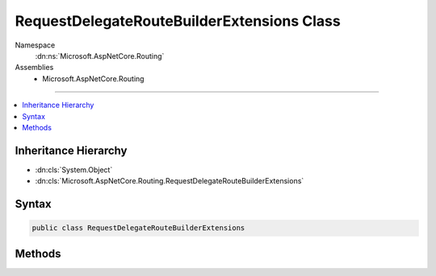 

RequestDelegateRouteBuilderExtensions Class
===========================================





Namespace
    :dn:ns:`Microsoft.AspNetCore.Routing`
Assemblies
    * Microsoft.AspNetCore.Routing

----

.. contents::
   :local:



Inheritance Hierarchy
---------------------


* :dn:cls:`System.Object`
* :dn:cls:`Microsoft.AspNetCore.Routing.RequestDelegateRouteBuilderExtensions`








Syntax
------

.. code-block:: csharp

    public class RequestDelegateRouteBuilderExtensions








.. dn:class:: Microsoft.AspNetCore.Routing.RequestDelegateRouteBuilderExtensions
    :hidden:

.. dn:class:: Microsoft.AspNetCore.Routing.RequestDelegateRouteBuilderExtensions

Methods
-------

.. dn:class:: Microsoft.AspNetCore.Routing.RequestDelegateRouteBuilderExtensions
    :noindex:
    :hidden:

    
    .. dn:method:: Microsoft.AspNetCore.Routing.RequestDelegateRouteBuilderExtensions.MapDelete(Microsoft.AspNetCore.Routing.IRouteBuilder, System.String, Microsoft.AspNetCore.Http.RequestDelegate)
    
        
    
        
        Adds a route to the :any:`Microsoft.AspNetCore.Routing.IRouteBuilder` that only matches HTTP DELETE requests for the given
        <em>template</em>, and <em>handler</em>.
    
        
    
        
        :param builder: The :any:`Microsoft.AspNetCore.Routing.IRouteBuilder`\.
        
        :type builder: Microsoft.AspNetCore.Routing.IRouteBuilder
    
        
        :param template: The route template.
        
        :type template: System.String
    
        
        :param handler: The :any:`Microsoft.AspNetCore.Http.RequestDelegate` route handler.
        
        :type handler: Microsoft.AspNetCore.Http.RequestDelegate
        :rtype: Microsoft.AspNetCore.Routing.IRouteBuilder
        :return: A reference to the <em>builder</em> after this operation has completed.
    
        
        .. code-block:: csharp
    
            public static IRouteBuilder MapDelete(IRouteBuilder builder, string template, RequestDelegate handler)
    
    .. dn:method:: Microsoft.AspNetCore.Routing.RequestDelegateRouteBuilderExtensions.MapDelete(Microsoft.AspNetCore.Routing.IRouteBuilder, System.String, System.Action<Microsoft.AspNetCore.Builder.IApplicationBuilder>)
    
        
    
        
        Adds a route to the :any:`Microsoft.AspNetCore.Routing.IRouteBuilder` that only matches HTTP DELETE requests for the given
        <em>template</em>, and <em>action</em>.
    
        
    
        
        :param builder: The :any:`Microsoft.AspNetCore.Routing.IRouteBuilder`\.
        
        :type builder: Microsoft.AspNetCore.Routing.IRouteBuilder
    
        
        :param template: The route template.
        
        :type template: System.String
    
        
        :param action: The action to apply to the :any:`Microsoft.AspNetCore.Builder.IApplicationBuilder`\.
        
        :type action: System.Action<System.Action`1>{Microsoft.AspNetCore.Builder.IApplicationBuilder<Microsoft.AspNetCore.Builder.IApplicationBuilder>}
        :rtype: Microsoft.AspNetCore.Routing.IRouteBuilder
        :return: A reference to the <em>builder</em> after this operation has completed.
    
        
        .. code-block:: csharp
    
            public static IRouteBuilder MapDelete(IRouteBuilder builder, string template, Action<IApplicationBuilder> action)
    
    .. dn:method:: Microsoft.AspNetCore.Routing.RequestDelegateRouteBuilderExtensions.MapGet(Microsoft.AspNetCore.Routing.IRouteBuilder, System.String, Microsoft.AspNetCore.Http.RequestDelegate)
    
        
    
        
        Adds a route to the :any:`Microsoft.AspNetCore.Routing.IRouteBuilder` that only matches HTTP GET requests for the given
        <em>template</em>, and <em>handler</em>.
    
        
    
        
        :param builder: The :any:`Microsoft.AspNetCore.Routing.IRouteBuilder`\.
        
        :type builder: Microsoft.AspNetCore.Routing.IRouteBuilder
    
        
        :param template: The route template.
        
        :type template: System.String
    
        
        :param handler: The :any:`Microsoft.AspNetCore.Http.RequestDelegate` route handler.
        
        :type handler: Microsoft.AspNetCore.Http.RequestDelegate
        :rtype: Microsoft.AspNetCore.Routing.IRouteBuilder
        :return: A reference to the <em>builder</em> after this operation has completed.
    
        
        .. code-block:: csharp
    
            public static IRouteBuilder MapGet(IRouteBuilder builder, string template, RequestDelegate handler)
    
    .. dn:method:: Microsoft.AspNetCore.Routing.RequestDelegateRouteBuilderExtensions.MapGet(Microsoft.AspNetCore.Routing.IRouteBuilder, System.String, System.Action<Microsoft.AspNetCore.Builder.IApplicationBuilder>)
    
        
    
        
        Adds a route to the :any:`Microsoft.AspNetCore.Routing.IRouteBuilder` that only matches HTTP GET requests for the given
        <em>template</em>, and <em>action</em>.
    
        
    
        
        :param builder: The :any:`Microsoft.AspNetCore.Routing.IRouteBuilder`\.
        
        :type builder: Microsoft.AspNetCore.Routing.IRouteBuilder
    
        
        :param template: The route template.
        
        :type template: System.String
    
        
        :param action: The action to apply to the :any:`Microsoft.AspNetCore.Builder.IApplicationBuilder`\.
        
        :type action: System.Action<System.Action`1>{Microsoft.AspNetCore.Builder.IApplicationBuilder<Microsoft.AspNetCore.Builder.IApplicationBuilder>}
        :rtype: Microsoft.AspNetCore.Routing.IRouteBuilder
        :return: A reference to the <em>builder</em> after this operation has completed.
    
        
        .. code-block:: csharp
    
            public static IRouteBuilder MapGet(IRouteBuilder builder, string template, Action<IApplicationBuilder> action)
    
    .. dn:method:: Microsoft.AspNetCore.Routing.RequestDelegateRouteBuilderExtensions.MapPost(Microsoft.AspNetCore.Routing.IRouteBuilder, System.String, Microsoft.AspNetCore.Http.RequestDelegate)
    
        
    
        
        Adds a route to the :any:`Microsoft.AspNetCore.Routing.IRouteBuilder` that only matches HTTP POST requests for the given
        <em>template</em>, and <em>handler</em>.
    
        
    
        
        :param builder: The :any:`Microsoft.AspNetCore.Routing.IRouteBuilder`\.
        
        :type builder: Microsoft.AspNetCore.Routing.IRouteBuilder
    
        
        :param template: The route template.
        
        :type template: System.String
    
        
        :param handler: The :any:`Microsoft.AspNetCore.Http.RequestDelegate` route handler.
        
        :type handler: Microsoft.AspNetCore.Http.RequestDelegate
        :rtype: Microsoft.AspNetCore.Routing.IRouteBuilder
        :return: A reference to the <em>builder</em> after this operation has completed.
    
        
        .. code-block:: csharp
    
            public static IRouteBuilder MapPost(IRouteBuilder builder, string template, RequestDelegate handler)
    
    .. dn:method:: Microsoft.AspNetCore.Routing.RequestDelegateRouteBuilderExtensions.MapPost(Microsoft.AspNetCore.Routing.IRouteBuilder, System.String, System.Action<Microsoft.AspNetCore.Builder.IApplicationBuilder>)
    
        
    
        
        Adds a route to the :any:`Microsoft.AspNetCore.Routing.IRouteBuilder` that only matches HTTP POST requests for the given
        <em>template</em>, and <em>action</em>.
    
        
    
        
        :param builder: The :any:`Microsoft.AspNetCore.Routing.IRouteBuilder`\.
        
        :type builder: Microsoft.AspNetCore.Routing.IRouteBuilder
    
        
        :param template: The route template.
        
        :type template: System.String
    
        
        :param action: The action to apply to the :any:`Microsoft.AspNetCore.Builder.IApplicationBuilder`\.
        
        :type action: System.Action<System.Action`1>{Microsoft.AspNetCore.Builder.IApplicationBuilder<Microsoft.AspNetCore.Builder.IApplicationBuilder>}
        :rtype: Microsoft.AspNetCore.Routing.IRouteBuilder
        :return: A reference to the <em>builder</em> after this operation has completed.
    
        
        .. code-block:: csharp
    
            public static IRouteBuilder MapPost(IRouteBuilder builder, string template, Action<IApplicationBuilder> action)
    
    .. dn:method:: Microsoft.AspNetCore.Routing.RequestDelegateRouteBuilderExtensions.MapPut(Microsoft.AspNetCore.Routing.IRouteBuilder, System.String, Microsoft.AspNetCore.Http.RequestDelegate)
    
        
    
        
        Adds a route to the :any:`Microsoft.AspNetCore.Routing.IRouteBuilder` that only matches HTTP PUT requests for the given
        <em>template</em>, and <em>handler</em>.
    
        
    
        
        :param builder: The :any:`Microsoft.AspNetCore.Routing.IRouteBuilder`\.
        
        :type builder: Microsoft.AspNetCore.Routing.IRouteBuilder
    
        
        :param template: The route template.
        
        :type template: System.String
    
        
        :param handler: The :any:`Microsoft.AspNetCore.Http.RequestDelegate` route handler.
        
        :type handler: Microsoft.AspNetCore.Http.RequestDelegate
        :rtype: Microsoft.AspNetCore.Routing.IRouteBuilder
        :return: A reference to the <em>builder</em> after this operation has completed.
    
        
        .. code-block:: csharp
    
            public static IRouteBuilder MapPut(IRouteBuilder builder, string template, RequestDelegate handler)
    
    .. dn:method:: Microsoft.AspNetCore.Routing.RequestDelegateRouteBuilderExtensions.MapPut(Microsoft.AspNetCore.Routing.IRouteBuilder, System.String, System.Action<Microsoft.AspNetCore.Builder.IApplicationBuilder>)
    
        
    
        
        Adds a route to the :any:`Microsoft.AspNetCore.Routing.IRouteBuilder` that only matches HTTP PUT requests for the given
        <em>template</em>, and <em>action</em>.
    
        
    
        
        :param builder: The :any:`Microsoft.AspNetCore.Routing.IRouteBuilder`\.
        
        :type builder: Microsoft.AspNetCore.Routing.IRouteBuilder
    
        
        :param template: The route template.
        
        :type template: System.String
    
        
        :param action: The action to apply to the :any:`Microsoft.AspNetCore.Builder.IApplicationBuilder`\.
        
        :type action: System.Action<System.Action`1>{Microsoft.AspNetCore.Builder.IApplicationBuilder<Microsoft.AspNetCore.Builder.IApplicationBuilder>}
        :rtype: Microsoft.AspNetCore.Routing.IRouteBuilder
        :return: A reference to the <em>builder</em> after this operation has completed.
    
        
        .. code-block:: csharp
    
            public static IRouteBuilder MapPut(IRouteBuilder builder, string template, Action<IApplicationBuilder> action)
    
    .. dn:method:: Microsoft.AspNetCore.Routing.RequestDelegateRouteBuilderExtensions.MapRoute(Microsoft.AspNetCore.Routing.IRouteBuilder, System.String, Microsoft.AspNetCore.Http.RequestDelegate)
    
        
    
        
        Adds a route to the :any:`Microsoft.AspNetCore.Routing.IRouteBuilder` for the given <em>template</em>, and
        <em>handler</em>.
    
        
    
        
        :param builder: The :any:`Microsoft.AspNetCore.Routing.IRouteBuilder`\.
        
        :type builder: Microsoft.AspNetCore.Routing.IRouteBuilder
    
        
        :param template: The route template.
        
        :type template: System.String
    
        
        :param handler: The :any:`Microsoft.AspNetCore.Http.RequestDelegate` route handler.
        
        :type handler: Microsoft.AspNetCore.Http.RequestDelegate
        :rtype: Microsoft.AspNetCore.Routing.IRouteBuilder
        :return: A reference to the <em>builder</em> after this operation has completed.
    
        
        .. code-block:: csharp
    
            public static IRouteBuilder MapRoute(IRouteBuilder builder, string template, RequestDelegate handler)
    
    .. dn:method:: Microsoft.AspNetCore.Routing.RequestDelegateRouteBuilderExtensions.MapRoute(Microsoft.AspNetCore.Routing.IRouteBuilder, System.String, System.Action<Microsoft.AspNetCore.Builder.IApplicationBuilder>)
    
        
    
        
        Adds a route to the :any:`Microsoft.AspNetCore.Routing.IRouteBuilder` for the given <em>template</em>, and
        <em>action</em>.
    
        
    
        
        :param builder: The :any:`Microsoft.AspNetCore.Routing.IRouteBuilder`\.
        
        :type builder: Microsoft.AspNetCore.Routing.IRouteBuilder
    
        
        :param template: The route template.
        
        :type template: System.String
    
        
        :param action: The action to apply to the :any:`Microsoft.AspNetCore.Builder.IApplicationBuilder`\.
        
        :type action: System.Action<System.Action`1>{Microsoft.AspNetCore.Builder.IApplicationBuilder<Microsoft.AspNetCore.Builder.IApplicationBuilder>}
        :rtype: Microsoft.AspNetCore.Routing.IRouteBuilder
        :return: A reference to the <em>builder</em> after this operation has completed.
    
        
        .. code-block:: csharp
    
            public static IRouteBuilder MapRoute(IRouteBuilder builder, string template, Action<IApplicationBuilder> action)
    
    .. dn:method:: Microsoft.AspNetCore.Routing.RequestDelegateRouteBuilderExtensions.MapVerb(Microsoft.AspNetCore.Routing.IRouteBuilder, System.String, System.String, Microsoft.AspNetCore.Http.RequestDelegate)
    
        
    
        
        Adds a route to the :any:`Microsoft.AspNetCore.Routing.IRouteBuilder` that only matches HTTP requests for the given
        <em>verb</em>, <em>template</em>, and <em>handler</em>.
    
        
    
        
        :param builder: The :any:`Microsoft.AspNetCore.Routing.IRouteBuilder`\.
        
        :type builder: Microsoft.AspNetCore.Routing.IRouteBuilder
    
        
        :param verb: The HTTP verb allowed by the route.
        
        :type verb: System.String
    
        
        :param template: The route template.
        
        :type template: System.String
    
        
        :param handler: The :any:`Microsoft.AspNetCore.Http.RequestDelegate` route handler.
        
        :type handler: Microsoft.AspNetCore.Http.RequestDelegate
        :rtype: Microsoft.AspNetCore.Routing.IRouteBuilder
        :return: A reference to the <em>builder</em> after this operation has completed.
    
        
        .. code-block:: csharp
    
            public static IRouteBuilder MapVerb(IRouteBuilder builder, string verb, string template, RequestDelegate handler)
    
    .. dn:method:: Microsoft.AspNetCore.Routing.RequestDelegateRouteBuilderExtensions.MapVerb(Microsoft.AspNetCore.Routing.IRouteBuilder, System.String, System.String, System.Action<Microsoft.AspNetCore.Builder.IApplicationBuilder>)
    
        
    
        
        Adds a route to the :any:`Microsoft.AspNetCore.Routing.IRouteBuilder` that only matches HTTP requests for the given
        <em>verb</em>, <em>template</em>, and <em>action</em>.
    
        
    
        
        :param builder: The :any:`Microsoft.AspNetCore.Routing.IRouteBuilder`\.
        
        :type builder: Microsoft.AspNetCore.Routing.IRouteBuilder
    
        
        :param verb: The HTTP verb allowed by the route.
        
        :type verb: System.String
    
        
        :param template: The route template.
        
        :type template: System.String
    
        
        :param action: The action to apply to the :any:`Microsoft.AspNetCore.Builder.IApplicationBuilder`\.
        
        :type action: System.Action<System.Action`1>{Microsoft.AspNetCore.Builder.IApplicationBuilder<Microsoft.AspNetCore.Builder.IApplicationBuilder>}
        :rtype: Microsoft.AspNetCore.Routing.IRouteBuilder
        :return: A reference to the <em>builder</em> after this operation has completed.
    
        
        .. code-block:: csharp
    
            public static IRouteBuilder MapVerb(IRouteBuilder builder, string verb, string template, Action<IApplicationBuilder> action)
    

